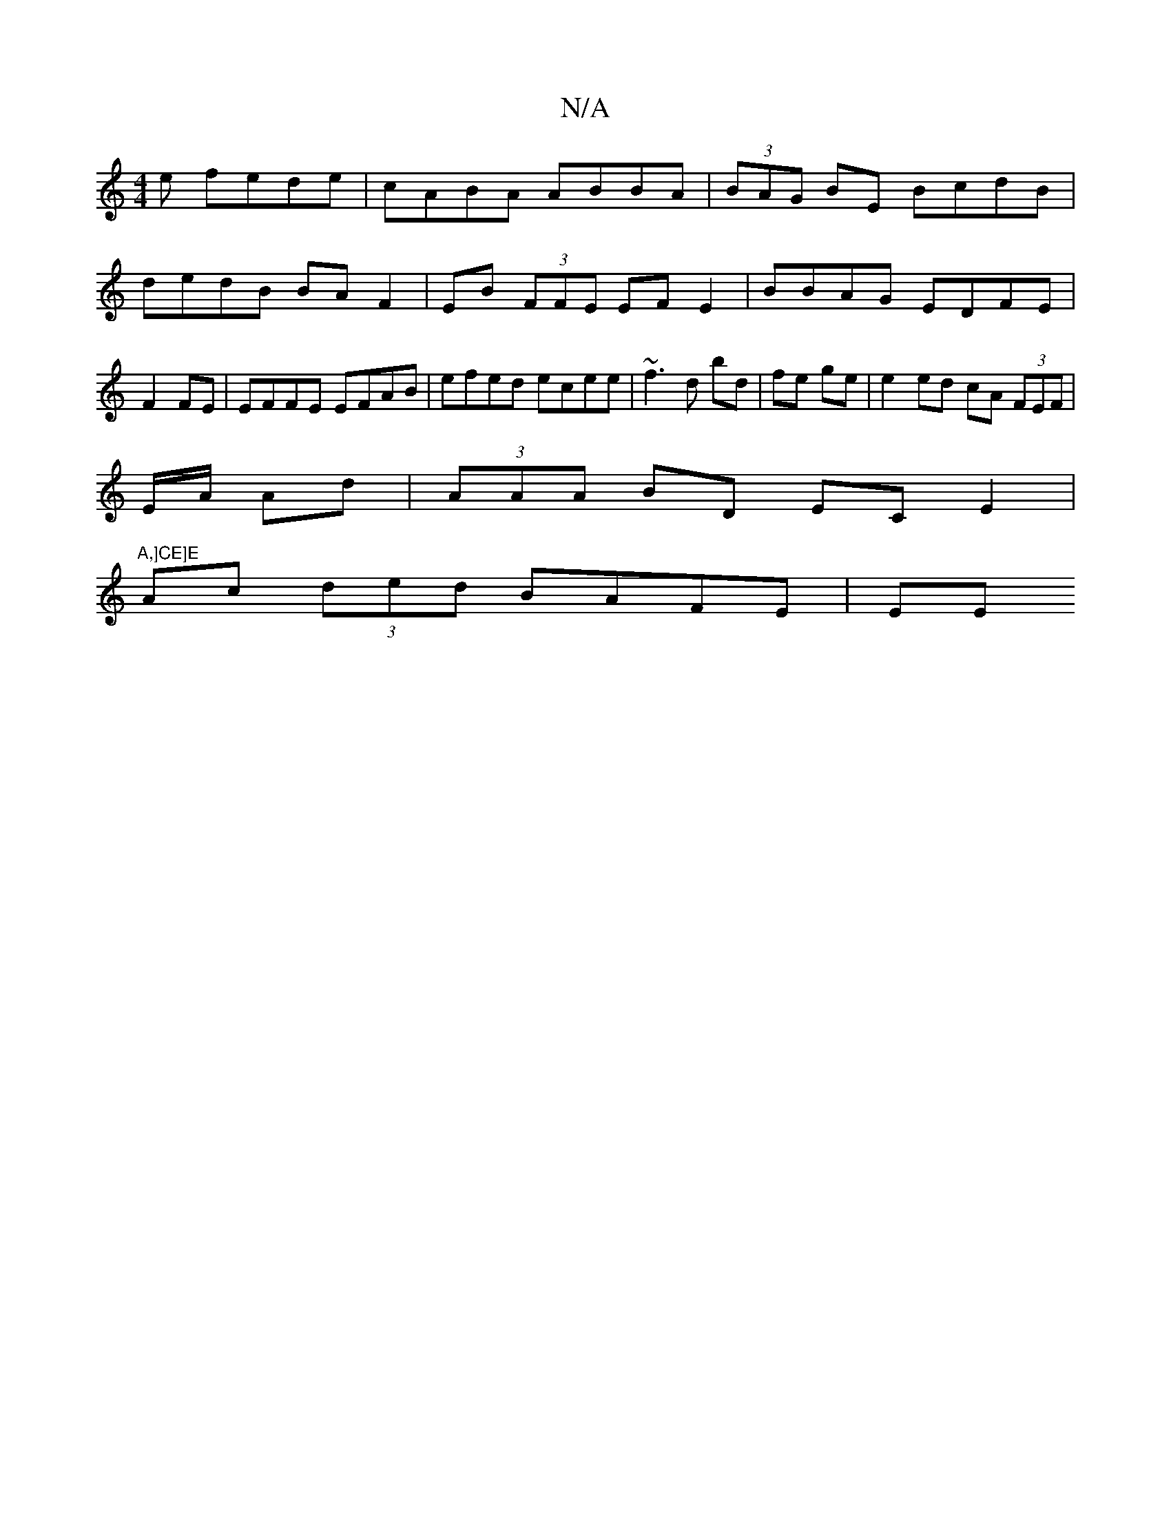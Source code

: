 X:1
T:N/A
M:4/4
R:N/A
K:Cmajor
e fede| cABA ABBA|(3BAG BE BcdB|dedB BA F2|EB (3FFE EF E2|BBAG EDFE|F2 FE | EFFE EFAB|efed ecee|~f3d bd|fe ge | e2 ed cA (3FEF|
E/2A/2 Ad | (3AAA BD EC E2|
"A,]CE]E
[M:F#m"A2 AB dBcA|
Ac (3ded BAFE|EE